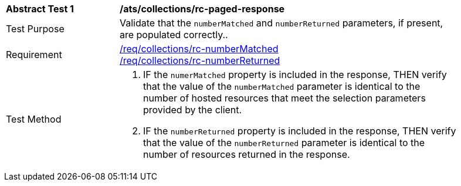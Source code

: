 [[ats_collections_rc-paged-response]]
[width="90%",cols="2,6a"]
|===
^|*Abstract Test {counter:ats-id}* |*/ats/collections/rc-paged-response*
^|Test Purpose |Validate that the `numberMatched` and `numberReturned` parameters, if present, are populated correctly..
^|Requirement |<<req_collections_rc-numberMatched,/req/collections/rc-numberMatched>> +
<<req_collections_rc-numberReturned,/req/collections/rc-numberReturned>>
^|Test Method |. IF the `numerMatched` property is included in the response, THEN verify that the value of the `numberMatched` parameter is identical to the number of hosted resources that meet the selection parameters provided by the client.
. IF the `numberReturned` property is included in the response, THEN verify that the value of the `numberReturned` parameter is identical to the number of resources returned in the response.
|===
